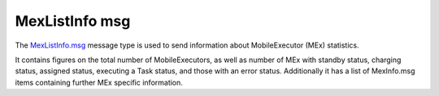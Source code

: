 MexListInfo msg
===============

The `MexListInfo.msg`_ message type is used to send information about MobileExecutor (MEx) statistics.

It contains figures on the total number of MobileExecutors, as well as number of MEx with standby status, charging status, assigned status, executing a Task status, and those with an error status.
Additionally it has a list of MexInfo.msg items containing further MEx specific information.

.. _MexListInfo.msg: ../../msg/MexListInfo.html